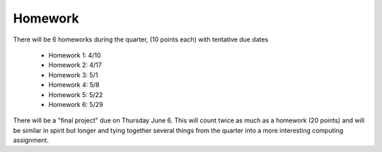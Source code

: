 

.. _homeworks:

====================
Homework 
====================

There will be 6 homeworks during the quarter, (10 points each) with
tentative due dates

 * Homework 1: 4/10
 * Homework 2: 4/17
 * Homework 3: 5/1 
 * Homework 4: 5/8
 * Homework 5: 5/22
 * Homework 6: 5/29

There will be a "final project" due on Thursday June 6.  This will
count twice as much as a homework (20 points) and will be similar in
spirit but longer and tying together several things from the quarter
into a more interesting computing assignment.


